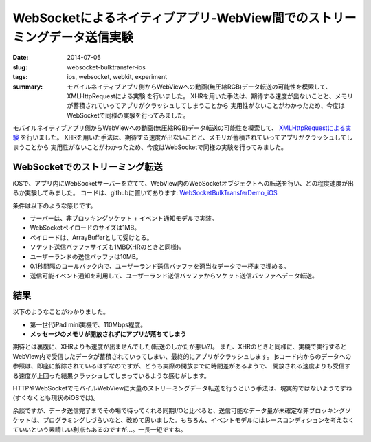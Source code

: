 WebSocketによるネイティブアプリ-WebView間でのストリーミングデータ送信実験
##########################################################################

:date: 2014-07-05
:slug: websocket-bulktransfer-ios
:tags: ios, websocket, webkit, experiment
:summary: モバイルネイティブアプリ側からWebViewへの動画(無圧縮RGB)データ転送の可能性を模索して、 XMLHttpRequestによる実験 を行いました。 XHRを用いた手法は、期待する速度が出ないことと、メモリが蓄積されていってアプリがクラッシュしてしまうことから 実用性がないことがわかったため、今度はWebSocketで同様の実験を行ってみました。

モバイルネイティブアプリ側からWebViewへの動画(無圧縮RGB)データ転送の可能性を模索して、
`XMLHttpRequestによる実験 <{filename}/Tech/xhr_bulktransfer_ios.rst>`_ を行いました。
XHRを用いた手法は、期待する速度が出ないことと、メモリが蓄積されていってアプリがクラッシュしてしまうことから
実用性がないことがわかったため、今度はWebSocketで同様の実験を行ってみました。

WebSocketでのストリーミング転送
====================================

iOSで、アプリ内にWebSocketサーバーを立てて、WebView内のWebSocketオブジェクトへの転送を行い、どの程度速度が出るか実験してみました。
コードは、githubに置いてあります: `WebSocketBulkTransferDemo_iOS <https://github.com/tai2/WebSocketBulkTransferDemo_iOS>`_

.. image:: {static}/images/websocket.png
   :align: center
   :alt: In-app web server to webview

条件は以下のような感じです。

* サーバーは、非ブロッキングソケット + イベント通知モデルで実装。
* WebSocketペイロードのサイズは1MB。
* ペイロードは、ArrayBufferとして受けとる。
* ソケット送信バッファサイズも1MB(XHRのときと同様)。
* ユーザーランドの送信バッファは10MB。
* 0.1秒間隔のコールバック内で、ユーザーランド送信バッファを適当なデータで一杯まで埋める。
* 送信可能イベント通知を利用して、ユーザーランド送信バッファからソケット送信バッファへデータ転送。

結果
=====

以下のようなことがわかりました。

* 第一世代iPad mini実機で、110Mbps程度。
* **メッセージのメモリが開放されずにアプリが落ちてしまう**

期待とは裏腹に、XHRよりも速度が出ませんでした(転送のしかたが悪い?)。
また、XHRのときと同様に、実機で実行するとWebView内で受信したデータが蓄積されていってしまい、最終的にアプリがクラッシュします。
jsコード内からのデータへの参照は、即座に解除されているはずなのですが、どうも実際の開放までに時間差があるようで、
開放される速度よりも受信する速度が上回った結果クラッシュしてしまっているような感じがします。

HTTPやWebSocketでモバイルWebViewに大量のストリーミングデータ転送を行うという手法は、現実的ではないようですね(すくなくとも現状のiOSでは)。

余談ですが、データ送信完了までその場で待ってくれる同期I/Oと比べると、送信可能なデータ量が未確定な非ブロッキングソケットは、プログラミングしづらいなと、改めて思いました。もちろん、イベントモデルにはレースコンディションを考えなくていいという素晴しい利点もあるのですが…。一長一短ですね。

